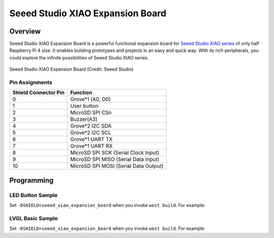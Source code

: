 .. _seeed_xiao_expansion_board:

Seeed Studio XIAO Expansion Board
#################################

Overview
********

Seeed Studio XIAO Expansion Board is a powerful functional expansion board
for `Seeed Studio XIAO series`_ of only half Raspberry Pi 4 size. It enables
building prototypes and projects in an easy and quick way. With its rich
peripherals, you could explore the infinite possibilities of Seeed Studio
XIAO series.

.. figure:: img/seeed_xiao_expansion_board.webp
     :align: center
     :alt: Seeed Studio XIAO Expansion Board

     Seeed Studio XIAO Expansion Board (Credit: Seeed Studio)

Pin Assignments
===============

+-----------------------+---------------------------------------------+
| Shield Connector Pin  | Function                                    |
+=======================+=============================================+
| 0                     | Grove*1 (A0, D0)                            |
+-----------------------+---------------------------------------------+
| 1                     | User button                                 |
+-----------------------+---------------------------------------------+
| 2                     | MicroSD SPI CSn                             |
+-----------------------+---------------------------------------------+
| 3                     | Buzzer(A3)                                  |
+-----------------------+---------------------------------------------+
| 4                     | Grove*2 I2C SDA                             |
+-----------------------+---------------------------------------------+
| 5                     | Grove*2 I2C SCL                             |
+-----------------------+---------------------------------------------+
| 6                     | Grove*1 UART TX                             |
+-----------------------+---------------------------------------------+
| 7                     | Grove*1 UART RX                             |
+-----------------------+---------------------------------------------+
| 8                     | MicroSD SPI SCK      (Serial Clock Input)   |
+-----------------------+---------------------------------------------+
| 9                     | MicroSD SPI MISO     (Serial Data Input)    |
+-----------------------+---------------------------------------------+
| 10                    | MicroSD SPI MOSI     (Serial Data Output)   |
+-----------------------+---------------------------------------------+

Programming
***********

LED Button Sample
=================

Set ``-DSHIELD=seeed_xiao_expansion_board`` when you invoke ``west build``. For example:

.. zephyr-app-commands::
   :zephyr-app: samples/basic/button
   :board: xiao_ble/nrf52840
   :shield: seeed_xiao_expansion_board
   :goals: build

LVGL Basic Sample
==========================

Set ``-DSHIELD=seeed_xiao_expansion_board`` when you invoke ``west build``. For example:

.. zephyr-app-commands::
   :zephyr-app: samples/subsys/display/lvgl
   :board: xiao_ble/nrf52840
   :shield: seeed_xiao_expansion_board
   :goals: build

.. _Seeed Studio XIAO series:
   https://www.seeedstudio.com/XIAO-c-1964.html
